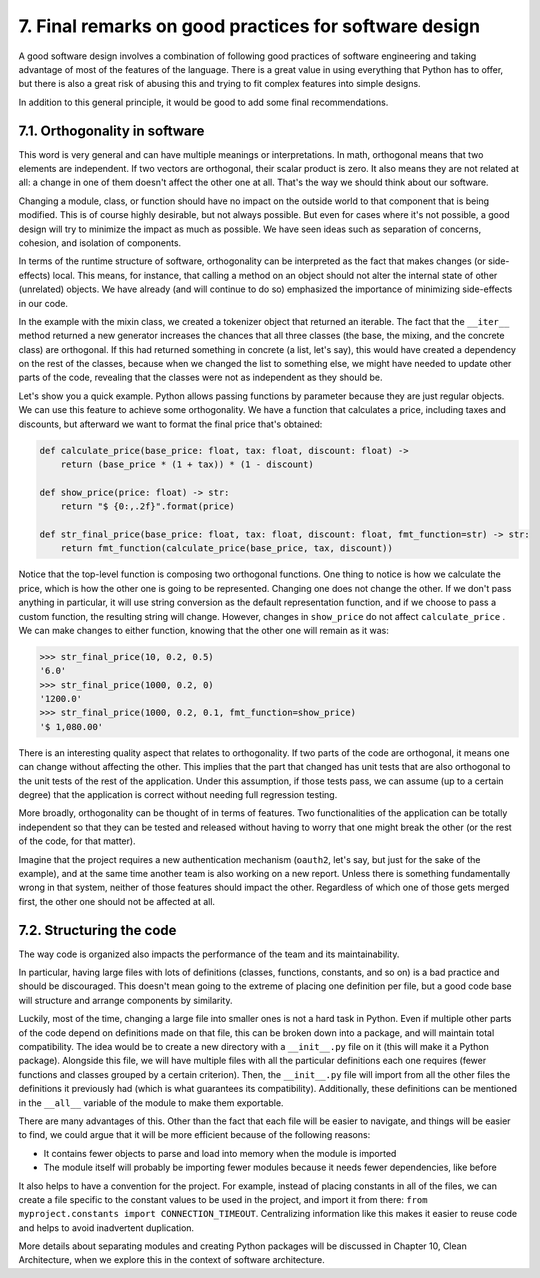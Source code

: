 7. Final remarks on good practices for software design
******************************************************

A good software design involves a combination of following good practices of software engineering and taking
advantage of most of the features of the language. There is a great value in using everything that Python has
to offer, but there is also a great risk of abusing this and trying to fit complex features into simple
designs.

In addition to this general principle, it would be good to add some final recommendations.

7.1. Orthogonality in software
+++++++++++++++++++++++++++++++

This word is very general and can have multiple meanings or interpretations. In math, orthogonal means that
two elements are independent. If two vectors are orthogonal, their scalar product is zero. It also means they
are not related at all: a change in one of them doesn't affect the other one at all. That's the way we should
think about our software.

Changing a module, class, or function should have no impact on the outside world to that component that is
being modified. This is of course highly desirable, but not always possible. But even for cases where it's not
possible, a good design will try to minimize the impact as much as possible. We have seen ideas such as
separation of concerns, cohesion, and isolation of components.

In terms of the runtime structure of software, orthogonality can be interpreted as the fact that makes changes
(or side-effects) local. This means, for instance, that calling a method on an object should not alter the
internal state of other (unrelated) objects. We have already (and will continue to do so) emphasized the
importance of minimizing side-effects in our code.

In the example with the mixin class, we created a tokenizer object that returned an iterable. The fact that
the ``__iter__`` method returned a new generator increases the chances that all three classes (the base,
the mixing, and the concrete class) are orthogonal. If this had returned something in concrete (a list, let's
say), this would have created a dependency on the rest of the classes, because when we changed the list to
something else, we might have needed to update other parts of the code, revealing that the classes were not as
independent as they should be.

Let's show you a quick example. Python allows passing functions by parameter because they are just regular
objects. We can use this feature to achieve some orthogonality. We have a function that calculates a price,
including taxes and discounts, but afterward we want to format the final price that's obtained:

.. code-block:: python

    def calculate_price(base_price: float, tax: float, discount: float) ->
        return (base_price * (1 + tax)) * (1 - discount)

    def show_price(price: float) -> str:
        return "$ {0:,.2f}".format(price)

    def str_final_price(base_price: float, tax: float, discount: float, fmt_function=str) -> str:
        return fmt_function(calculate_price(base_price, tax, discount))

Notice that the top-level function is composing two orthogonal functions. One thing to notice is how we
calculate the price, which is how the other one is going to be represented. Changing one does not change the
other. If we don't pass anything in particular, it will use string conversion as the default representation
function, and if we choose to pass a custom function, the resulting string will change. However, changes in
``show_price`` do not affect ``calculate_price`` . We can make changes to either function, knowing that the
other one will remain as it was:

.. code-block:: python

    >>> str_final_price(10, 0.2, 0.5)
    '6.0'
    >>> str_final_price(1000, 0.2, 0)
    '1200.0'
    >>> str_final_price(1000, 0.2, 0.1, fmt_function=show_price)
    '$ 1,080.00'

There is an interesting quality aspect that relates to orthogonality. If two parts of the code are orthogonal,
it means one can change without affecting the other. This implies that the part that changed has unit tests
that are also orthogonal to the unit tests of the rest of the application. Under this assumption, if those
tests pass, we can assume (up to a certain degree) that the application is correct without needing full
regression testing.

More broadly, orthogonality can be thought of in terms of features. Two functionalities of the application can
be totally independent so that they can be tested and released without having to worry that one might break
the other (or the rest of the code, for that matter).

Imagine that the project requires a new authentication mechanism (``oauth2``, let's say, but just for the sake
of the example), and at the same time another team is also working on a new report. Unless there is something
fundamentally wrong in that system, neither of those features should impact the other. Regardless of which one
of those gets merged first, the other one should not be affected at all.

7.2. Structuring the code
+++++++++++++++++++++++++

The way code is organized also impacts the performance of the team and its maintainability.

In particular, having large files with lots of definitions (classes, functions, constants, and so on) is a bad
practice and should be discouraged. This doesn't mean going to the extreme of placing one definition per file,
but a good code base will structure and arrange components by similarity.

Luckily, most of the time, changing a large file into smaller ones is not a hard task in Python. Even if
multiple other parts of the code depend on definitions made on that file, this can be broken down into a
package, and will maintain total compatibility. The idea would be to create a new directory with a
``__init__.py`` file on it (this will make it a Python package). Alongside this file, we will have multiple
files with all the particular definitions each one requires (fewer functions and classes grouped by a certain
criterion). Then, the ``__init__.py`` file will import from all the other files the definitions it previously
had (which is what guarantees its compatibility). Additionally, these definitions can be mentioned in the
``__all__`` variable of the module to make them exportable.

There are many advantages of this. Other than the fact that each file will be easier to navigate, and things
will be easier to find, we could argue that it will be more efficient because of the following reasons:

- It contains fewer objects to parse and load into memory when the module is imported
- The module itself will probably be importing fewer modules because it needs fewer dependencies, like before

It also helps to have a convention for the project. For example, instead of placing constants in all of the
files, we can create a file specific to the constant values to be used in the project, and import it from
there: ``from myproject.constants import CONNECTION_TIMEOUT``. Centralizing information like this makes it
easier to reuse code and helps to avoid inadvertent duplication.

More details about separating modules and creating Python packages will be discussed in
Chapter 10, Clean Architecture, when we explore this in the context of software architecture.
